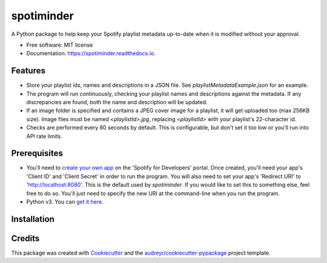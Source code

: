 ===========
spotiminder
===========


.. image:: https://img.shields.io/pypi/v/spotiminder.svg
        :target: https://pypi.python.org/pypi/spotiminder

.. image:: https://img.shields.io/travis/willdinkel/spotiminder.svg
        :target: https://travis-ci.com/willdinkel/spotiminder

.. image:: https://readthedocs.org/projects/spotiminder/badge/?version=latest
        :target: https://spotiminder.readthedocs.io/en/latest/?version=latest
        :alt: Documentation Status




A Python package to help keep your Spotify playlist metadata up-to-date when it is modified without your approval.


* Free software: MIT license
* Documentation: https://spotiminder.readthedocs.io.


Features
--------

* Store your playlist ids, names and descriptions in a JSON file. See *playlistMetadataExample.json* for an example.
* The program will run continuously, checking your playlist names and descriptions against the metadata. If any discrepancies are found, both the name and description will be updated.
* If an image folder is specified and contains a JPEG cover image for a playlist, it will get uploaded too (max 256KB size). Image files must be named *<playlistId>.jpg*, replacing *<playlistId>* with your playlist's 22-character id.
* Checks are performed every 60 seconds by default. This is configurable, but don't set it too low or you'll run into API rate limits.

Prerequisites
-------------

* You'll need to `create your own app`_ on the 'Spotify for Developers' portal. Once created, you'll need your app's 'Client ID' and 'Client Secret' in order to run the program. You will also need to set your app's 'Redirect URI' to 'http://localhost:8080'. This is the default used by *spotiminder*. If you would like to set this to something else, feel free to do so. You'll just need to specify the new URI at the command-line when you run the program.
* Python v3. You can `get it here`_.

.. _`create your own app`: https://developer.spotify.com/dashboard/applications
.. _`get it here`: https://www.python.org/downloads/

Installation
------------



Credits
-------

This package was created with Cookiecutter_ and the `audreyr/cookiecutter-pypackage`_ project template.

.. _Cookiecutter: https://github.com/audreyr/cookiecutter
.. _`audreyr/cookiecutter-pypackage`: https://github.com/audreyr/cookiecutter-pypackage

